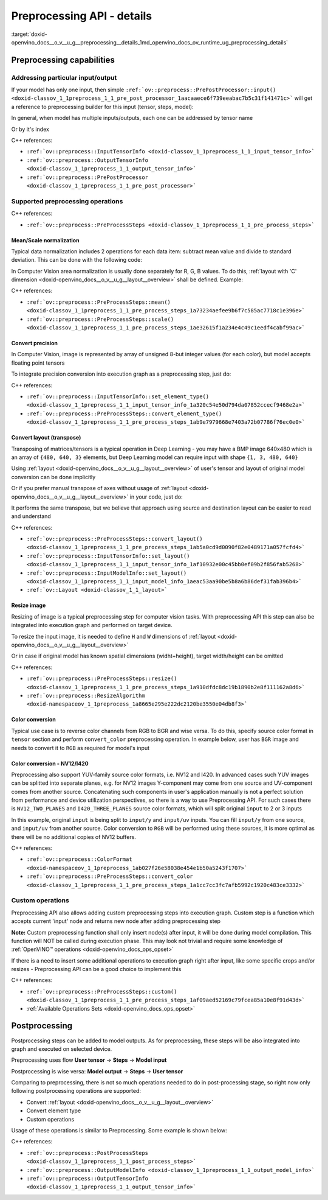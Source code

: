 .. index:: pair: page; Preprocessing API - details
.. _doxid-openvino_docs__o_v__u_g__preprocessing__details:


Preprocessing API - details
===========================

:target:`doxid-openvino_docs__o_v__u_g__preprocessing__details_1md_openvino_docs_ov_runtime_ug_preprocessing_details`

Preprocessing capabilities
~~~~~~~~~~~~~~~~~~~~~~~~~~

Addressing particular input/output
----------------------------------

If your model has only one input, then simple ``:ref:`ov::preprocess::PrePostProcessor::input() <doxid-classov_1_1preprocess_1_1_pre_post_processor_1aacaaece6f739eeabac7b5c31f141471c>``` will get a reference to preprocessing builder for this input (tensor, steps, model):

.. raw:: html

   <div class='sphinxtabset'>







.. raw:: html

   <div class="sphinxtab" data-sphinxtab-value="C++">





.. ref-code-block:: cpp

	ppp.input() // no index/name is needed if model has one input
	  .preprocess().scale(50.:ref:`f <doxid-namespacengraph_1_1runtime_1_1reference_1a4582949bb0b6082a5159f90c43a71ca9>`);
	
	ppp.output()   // same for output
	  .postprocess().convert_element_type(:ref:`ov::element::u8 <doxid-group__ov__element__cpp__api_1gaaf60c536d3e295285f6a899eb3d29e2f>`);





.. raw:: html

   </div>







.. raw:: html

   <div class="sphinxtab" data-sphinxtab-value="Python">





.. ref-code-block:: cpp

	# no index/name is needed if model has one input
	ppp.input().preprocess().scale(50.)
	
	# same for output
	ppp.output() \
	    .postprocess().convert_element_type(Type.u8)





.. raw:: html

   </div>







.. raw:: html

   </div>

In general, when model has multiple inputs/outputs, each one can be addressed by tensor name

.. raw:: html

   <div class='sphinxtabset'>







.. raw:: html

   <div class="sphinxtab" data-sphinxtab-value="C++">





.. ref-code-block:: cpp

	auto &input_image = ppp.input("image");
	auto &output_result = ppp.output("result");





.. raw:: html

   </div>







.. raw:: html

   <div class="sphinxtab" data-sphinxtab-value="Python">





.. ref-code-block:: cpp

	ppp.input('image')
	ppp.output('result')





.. raw:: html

   </div>







.. raw:: html

   </div>

Or by it's index

.. raw:: html

   <div class='sphinxtabset'>







.. raw:: html

   <div class="sphinxtab" data-sphinxtab-value="C++">





.. ref-code-block:: cpp

	auto &input_1 = ppp.input(1); // Gets 2nd input in a model
	auto &output_1 = ppp.output(2); // Get output with index=2 (3rd one) in a model





.. raw:: html

   </div>







.. raw:: html

   <div class="sphinxtab" data-sphinxtab-value="Python">





.. ref-code-block:: cpp

	ppp.input(1) # Gets 2nd input in a model
	ppp.output(2) # Gets output with index=2 (3rd one) in a model





.. raw:: html

   </div>







.. raw:: html

   </div>



C++ references:

* ``:ref:`ov::preprocess::InputTensorInfo <doxid-classov_1_1preprocess_1_1_input_tensor_info>```

* ``:ref:`ov::preprocess::OutputTensorInfo <doxid-classov_1_1preprocess_1_1_output_tensor_info>```

* ``:ref:`ov::preprocess::PrePostProcessor <doxid-classov_1_1preprocess_1_1_pre_post_processor>```

Supported preprocessing operations
----------------------------------

C++ references:

* ``:ref:`ov::preprocess::PreProcessSteps <doxid-classov_1_1preprocess_1_1_pre_process_steps>```

Mean/Scale normalization
++++++++++++++++++++++++

Typical data normalization includes 2 operations for each data item: subtract mean value and divide to standard deviation. This can be done with the following code:

.. raw:: html

   <div class='sphinxtabset'>







.. raw:: html

   <div class="sphinxtab" data-sphinxtab-value="C++">





.. ref-code-block:: cpp

	ppp.input("input").preprocess().mean(128).scale(127);





.. raw:: html

   </div>







.. raw:: html

   <div class="sphinxtab" data-sphinxtab-value="Python">





.. ref-code-block:: cpp

	ppp.input('input').preprocess().:ref:`mean <doxid-namespacengraph_1_1builder_1_1opset1_1a3377b4f15f56daf79c96a94ccefdb489>`(128).scale(127)





.. raw:: html

   </div>







.. raw:: html

   </div>



In Computer Vision area normalization is usually done separately for R, G, B values. To do this, :ref:`layout with 'C' dimension <doxid-openvino_docs__o_v__u_g__layout__overview>` shall be defined. Example:

.. raw:: html

   <div class='sphinxtabset'>







.. raw:: html

   <div class="sphinxtab" data-sphinxtab-value="C++">





.. ref-code-block:: cpp

	// Suppose model's shape is {1, 3, 224, 224}
	ppp.input("input").model().set_layout("NCHW"); // N=1, C=3, H=224, W=224
	// Mean/Scale has 3 values which matches with C=3
	ppp.input("input").preprocess()
	  .mean({103.94, 116.78, 123.68}).scale({57.21, 57.45, 57.73});





.. raw:: html

   </div>







.. raw:: html

   <div class="sphinxtab" data-sphinxtab-value="Python">





.. ref-code-block:: cpp

	# Suppose model's shape is {1, 3, 224, 224}
	# N=1, C=3, H=224, W=224
	ppp.input('input').:ref:`model <doxid-group__ov__runtime__cpp__prop__api_1ga461856fdfb6d7533dc53355aec9e9fad>`().:ref:`set_layout <doxid-group__ov__layout__cpp__api_1ga18464fb8ed029acb5fdc2bb1737358d9>`(:ref:`Layout <doxid-namespace_inference_engine_1a246d143abc5ca07da8d2cadeeb88fdb8>`('NCHW'))
	# Mean/Scale has 3 values which matches with C=3
	ppp.input('input').preprocess() \
	    .:ref:`mean <doxid-namespacengraph_1_1builder_1_1opset1_1a3377b4f15f56daf79c96a94ccefdb489>`([103.94, 116.78, 123.68]).scale([57.21, 57.45, 57.73])





.. raw:: html

   </div>







.. raw:: html

   </div>



C++ references:

* ``:ref:`ov::preprocess::PreProcessSteps::mean() <doxid-classov_1_1preprocess_1_1_pre_process_steps_1a73234aefee9b6f7c585ac7718c1e396e>```

* ``:ref:`ov::preprocess::PreProcessSteps::scale() <doxid-classov_1_1preprocess_1_1_pre_process_steps_1ae32615f1a234e4c49c1eedf4cabf99ac>```

Convert precision
+++++++++++++++++

In Computer Vision, image is represented by array of unsigned 8-but integer values (for each color), but model accepts floating point tensors

To integrate precision conversion into execution graph as a preprocessing step, just do:

.. raw:: html

   <div class='sphinxtabset'>







.. raw:: html

   <div class="sphinxtab" data-sphinxtab-value="C++">





.. ref-code-block:: cpp

	// First define data type for your tensor
	ppp.input("input").tensor().set_element_type(:ref:`ov::element::u8 <doxid-group__ov__element__cpp__api_1gaaf60c536d3e295285f6a899eb3d29e2f>`);
	
	// Then define preprocessing step
	ppp.input("input").preprocess().convert_element_type(:ref:`ov::element::f32 <doxid-group__ov__element__cpp__api_1gadc8a5dda3244028a5c0b024897215d43>`);
	
	// If conversion is needed to `model's` element type, 'f32' can be omitted
	ppp.input("input").preprocess().convert_element_type();





.. raw:: html

   </div>







.. raw:: html

   <div class="sphinxtab" data-sphinxtab-value="Python">





.. ref-code-block:: cpp

	# First define data type for your tensor
	ppp.input('input').tensor().set_element_type(Type.u8)
	
	# Then define preprocessing step
	ppp.input('input').preprocess().convert_element_type(Type.f32)
	
	# If conversion is needed to `model's` element type, 'f32' can be omitted
	ppp.input('input').preprocess().convert_element_type()





.. raw:: html

   </div>







.. raw:: html

   </div>



C++ references:

* ``:ref:`ov::preprocess::InputTensorInfo::set_element_type() <doxid-classov_1_1preprocess_1_1_input_tensor_info_1a320c54e50d794da07852ccecf9468e2a>```

* ``:ref:`ov::preprocess::PreProcessSteps::convert_element_type() <doxid-classov_1_1preprocess_1_1_pre_process_steps_1ab9e7979668e7403a72b07786f76ec0e0>```

Convert layout (transpose)
++++++++++++++++++++++++++

Transposing of matrices/tensors is a typical operation in Deep Learning - you may have a BMP image 640x480 which is an array of ``{480, 640, 3}`` elements, but Deep Learning model can require input with shape ``{1, 3, 480, 640}``

Using :ref:`layout <doxid-openvino_docs__o_v__u_g__layout__overview>` of user's tensor and layout of original model conversion can be done implicitly

.. raw:: html

   <div class='sphinxtabset'>







.. raw:: html

   <div class="sphinxtab" data-sphinxtab-value="C++">





.. ref-code-block:: cpp

	// First define layout for your tensor
	ppp.input("input").tensor().set_layout("NHWC");
	
	// Then define layout of model
	ppp.input("input").model().set_layout("NCHW");
	
	std::cout << ppp; // Will print 'implicit layout conversion step'





.. raw:: html

   </div>







.. raw:: html

   <div class="sphinxtab" data-sphinxtab-value="Python">





.. ref-code-block:: cpp

	# First define layout for your tensor
	ppp.input('input').tensor().:ref:`set_layout <doxid-group__ov__layout__cpp__api_1ga18464fb8ed029acb5fdc2bb1737358d9>`(:ref:`Layout <doxid-namespace_inference_engine_1a246d143abc5ca07da8d2cadeeb88fdb8>`('NHWC'))
	
	# Then define layout of model
	ppp.input('input').:ref:`model <doxid-group__ov__runtime__cpp__prop__api_1ga461856fdfb6d7533dc53355aec9e9fad>`().:ref:`set_layout <doxid-group__ov__layout__cpp__api_1ga18464fb8ed029acb5fdc2bb1737358d9>`(:ref:`Layout <doxid-namespace_inference_engine_1a246d143abc5ca07da8d2cadeeb88fdb8>`('NCHW'))
	
	print(ppp)  # Will print 'implicit layout conversion step'





.. raw:: html

   </div>







.. raw:: html

   </div>

Or if you prefer manual transpose of axes without usage of :ref:`layout <doxid-openvino_docs__o_v__u_g__layout__overview>` in your code, just do:

.. raw:: html

   <div class='sphinxtabset'>







.. raw:: html

   <div class="sphinxtab" data-sphinxtab-value="C++">





.. ref-code-block:: cpp

	ppp.input("input").tensor().set_shape({1, 480, 640, 3});
	// Model expects shape {1, 3, 480, 640}
	ppp.input("input").preprocess().convert_layout({0, 3, 1, 2});
	// 0 -> 0; 3 -> 1; 1 -> 2; 2 -> 3





.. raw:: html

   </div>







.. raw:: html

   <div class="sphinxtab" data-sphinxtab-value="Python">





.. ref-code-block:: cpp

	ppp.input('input').tensor().set_shape([1, 480, 640, 3])
	
	# Model expects shape {1, 3, 480, 640}
	ppp.input('input').preprocess()\
	    .convert_layout([0, 3, 1, 2])
	# 0 -> 0; 3 -> 1; 1 -> 2; 2 -> 3





.. raw:: html

   </div>







.. raw:: html

   </div>



It performs the same transpose, but we believe that approach using source and destination layout can be easier to read and understand

C++ references:

* ``:ref:`ov::preprocess::PreProcessSteps::convert_layout() <doxid-classov_1_1preprocess_1_1_pre_process_steps_1ab5a0cd9d0090f82e0489171a057fcfd4>```

* ``:ref:`ov::preprocess::InputTensorInfo::set_layout() <doxid-classov_1_1preprocess_1_1_input_tensor_info_1af10932e00c45bb0ef09b2f856fab5268>```

* ``:ref:`ov::preprocess::InputModelInfo::set_layout() <doxid-classov_1_1preprocess_1_1_input_model_info_1aeac53aa90be5b8a6b86def31fab396b4>```

* ``:ref:`ov::Layout <doxid-classov_1_1_layout>```

Resize image
++++++++++++

Resizing of image is a typical preprocessing step for computer vision tasks. With preprocessing API this step can also be integrated into execution graph and performed on target device.

To resize the input image, it is needed to define ``H`` and ``W`` dimensions of :ref:`layout <doxid-openvino_docs__o_v__u_g__layout__overview>`

.. raw:: html

   <div class='sphinxtabset'>







.. raw:: html

   <div class="sphinxtab" data-sphinxtab-value="C++">





.. ref-code-block:: cpp

	ppp.input("input").tensor().set_shape({1, 3, 960, 1280});
	ppp.input("input").model().set_layout("??HW");
	ppp.input("input").preprocess().resize(ov::preprocess::ResizeAlgorithm::RESIZE_LINEAR, 480, 640);





.. raw:: html

   </div>







.. raw:: html

   <div class="sphinxtab" data-sphinxtab-value="Python">





.. ref-code-block:: cpp

	ppp.input('input').tensor().set_shape([1, 3, 960, 1280])
	ppp.input('input').:ref:`model <doxid-group__ov__runtime__cpp__prop__api_1ga461856fdfb6d7533dc53355aec9e9fad>`().:ref:`set_layout <doxid-group__ov__layout__cpp__api_1ga18464fb8ed029acb5fdc2bb1737358d9>`(:ref:`Layout <doxid-namespace_inference_engine_1a246d143abc5ca07da8d2cadeeb88fdb8>`('??HW'))
	ppp.input('input').preprocess()\
	    .resize(ResizeAlgorithm.RESIZE_LINEAR, 480, 640)





.. raw:: html

   </div>







.. raw:: html

   </div>



Or in case if original model has known spatial dimensions (widht+height), target width/height can be omitted

.. raw:: html

   <div class='sphinxtabset'>







.. raw:: html

   <div class="sphinxtab" data-sphinxtab-value="C++">





.. ref-code-block:: cpp

	ppp.input("input").tensor().set_shape({1, 3, 960, 1280});
	ppp.input("input").model().set_layout("??HW"); // Model accepts {1, 3, 480, 640} shape
	// Resize to model's dimension
	ppp.input("input").preprocess().resize(ov::preprocess::ResizeAlgorithm::RESIZE_LINEAR);





.. raw:: html

   </div>







.. raw:: html

   <div class="sphinxtab" data-sphinxtab-value="Python">





.. ref-code-block:: cpp

	ppp.input('input').tensor().set_shape([1, 3, 960, 1280])
	# Model accepts {1, 3, 480, 640} shape, thus last dimensions are 'H' and 'W'
	ppp.input('input').:ref:`model <doxid-group__ov__runtime__cpp__prop__api_1ga461856fdfb6d7533dc53355aec9e9fad>`().:ref:`set_layout <doxid-group__ov__layout__cpp__api_1ga18464fb8ed029acb5fdc2bb1737358d9>`(:ref:`Layout <doxid-namespace_inference_engine_1a246d143abc5ca07da8d2cadeeb88fdb8>`('??HW'))
	# Resize to model's dimension
	ppp.input('input').preprocess().resize(ResizeAlgorithm.RESIZE_LINEAR)





.. raw:: html

   </div>







.. raw:: html

   </div>



C++ references:

* ``:ref:`ov::preprocess::PreProcessSteps::resize() <doxid-classov_1_1preprocess_1_1_pre_process_steps_1a910dfdc8dc19b1890b2e8f111162a8d6>```

* ``:ref:`ov::preprocess::ResizeAlgorithm <doxid-namespaceov_1_1preprocess_1a8665e295e222dc2120be3550e04db8f3>```

Color conversion
++++++++++++++++

Typical use case is to reverse color channels from RGB to BGR and wise versa. To do this, specify source color format in ``tensor`` section and perform ``convert_color`` preprocessing operation. In example below, user has ``BGR`` image and needs to convert it to ``RGB`` as required for model's input

.. raw:: html

   <div class='sphinxtabset'>







.. raw:: html

   <div class="sphinxtab" data-sphinxtab-value="C++">





.. ref-code-block:: cpp

	ppp.input("input").tensor().set_color_format(:ref:`ov::preprocess::ColorFormat::BGR <doxid-namespace_inference_engine_1a5ee5ca7708cc67a9a0becc2593d0558aa0fb221afef06def7c25b82d6fa9efc1b>`);
	ppp.input("input").preprocess().convert_color(:ref:`ov::preprocess::ColorFormat::RGB <doxid-namespace_inference_engine_1a5ee5ca7708cc67a9a0becc2593d0558aae2262afdcd9754598dbc87e4a4725246>`);





.. raw:: html

   </div>







.. raw:: html

   <div class="sphinxtab" data-sphinxtab-value="Python">





.. ref-code-block:: cpp

	ppp.input('input').tensor().set_color_format(ColorFormat.BGR)
	
	ppp.input('input').preprocess().convert_color(ColorFormat.RGB)





.. raw:: html

   </div>







.. raw:: html

   </div>





Color conversion - NV12/I420
++++++++++++++++++++++++++++

Preprocessing also support YUV-family source color formats, i.e. NV12 and I420. In advanced cases such YUV images can be splitted into separate planes, e.g. for NV12 images Y-component may come from one source and UV-component comes from another source. Concatenating such components in user's application manually is not a perfect solution from performance and device utilization perspectives, so there is a way to use Preprocessing API. For such cases there is ``NV12_TWO_PLANES`` and ``I420_THREE_PLANES`` source color formats, which will split original ``input`` to 2 or 3 inputs

.. raw:: html

   <div class='sphinxtabset'>







.. raw:: html

   <div class="sphinxtab" data-sphinxtab-value="C++">





.. ref-code-block:: cpp

	// This will split original `input` to 2 separate inputs: `input/y' and 'input/uv'
	ppp.input("input").tensor().set_color_format(ov::preprocess::ColorFormat::NV12_TWO_PLANES);
	ppp.input("input").preprocess().convert_color(:ref:`ov::preprocess::ColorFormat::RGB <doxid-namespace_inference_engine_1a5ee5ca7708cc67a9a0becc2593d0558aae2262afdcd9754598dbc87e4a4725246>`);
	std::cout << ppp;  // Dump preprocessing steps to see what will happen





.. raw:: html

   </div>







.. raw:: html

   <div class="sphinxtab" data-sphinxtab-value="Python">





.. ref-code-block:: cpp

	# This will split original `input` to 2 separate inputs: `input/y' and 'input/uv'
	ppp.input('input').tensor()\
	    .set_color_format(ColorFormat.NV12_TWO_PLANES)
	
	ppp.input('input').preprocess()\
	    .convert_color(ColorFormat.RGB)
	print(ppp)  # Dump preprocessing steps to see what will happen





.. raw:: html

   </div>







.. raw:: html

   </div>



In this example, original ``input`` is being split to ``input/y`` and ``input/uv`` inputs. You can fill ``input/y`` from one source, and ``input/uv`` from another source. Color conversion to ``RGB`` will be performed using these sources, it is more optimal as there will be no additional copies of NV12 buffers.

C++ references:

* ``:ref:`ov::preprocess::ColorFormat <doxid-namespaceov_1_1preprocess_1ab027f26e58038e454e1b50a5243f1707>```

* ``:ref:`ov::preprocess::PreProcessSteps::convert_color <doxid-classov_1_1preprocess_1_1_pre_process_steps_1a1cc7cc3fc7afb5992c1920c483ce3332>```

Custom operations
-----------------

Preprocessing API also allows adding custom preprocessing steps into execution graph. Custom step is a function which accepts current 'input' node and returns new node after adding preprocessing step

**Note:** Custom preprocessing function shall only insert node(s) after input, it will be done during model compilation. This function will NOT be called during execution phase. This may look not trivial and require some knowledge of :ref:`OpenVINO™ operations <doxid-openvino_docs_ops_opset>`

If there is a need to insert some additional operations to execution graph right after input, like some specific crops and/or resizes - Preprocessing API can be a good choice to implement this

.. raw:: html

   <div class='sphinxtabset'>







.. raw:: html

   <div class="sphinxtab" data-sphinxtab-value="C++">





.. ref-code-block:: cpp

	ppp.input("input_image").preprocess()
	   .custom([](const :ref:`ov::Output\<ov::Node> <doxid-classov_1_1_output>`& node) {
	       // Custom nodes can be inserted as Pre-processing steps
	       return std::make_shared<ov::opset8::Abs>(node);
	   });





.. raw:: html

   </div>







.. raw:: html

   <div class="sphinxtab" data-sphinxtab-value="Python">





.. ref-code-block:: cpp

	# It is possible to insert some custom operations
	import openvino.runtime.opset8 as ops
	from openvino.runtime import Output
	from openvino.runtime.utils.decorators import custom_preprocess_function
	
	@custom_preprocess_function
	def custom_abs(output: Output):
	    # Custom nodes can be inserted as Preprocessing steps
	    return ops.abs(output)
	
	ppp.input("input_image").preprocess() \
	    .custom(custom_abs)





.. raw:: html

   </div>







.. raw:: html

   </div>



C++ references:

* ``:ref:`ov::preprocess::PreProcessSteps::custom() <doxid-classov_1_1preprocess_1_1_pre_process_steps_1af09aed52169c79fcea85a10e8f91d43d>```

* :ref:`Available Operations Sets <doxid-openvino_docs_ops_opset>`

Postprocessing
~~~~~~~~~~~~~~

Postprocessing steps can be added to model outputs. As for preprocessing, these steps will be also integrated into graph and executed on selected device.

Preprocessing uses flow **User tensor** -> **Steps** -> **Model input**

Postprocessing is wise versa: **Model output** -> **Steps** -> **User tensor**

Comparing to preprocessing, there is not so much operations needed to do in post-processing stage, so right now only following postprocessing operations are supported:

* Convert :ref:`layout <doxid-openvino_docs__o_v__u_g__layout__overview>`

* Convert element type

* Custom operations

Usage of these operations is similar to Preprocessing. Some example is shown below:

.. raw:: html

   <div class='sphinxtabset'>







.. raw:: html

   <div class="sphinxtab" data-sphinxtab-value="C++">





.. ref-code-block:: cpp

	// Model's output has 'NCHW' layout
	ppp.output("result_image").model().set_layout("NCHW");

	// Set target user's tensor to U8 type + 'NHWC' layout
	// Precision & layout conversions will be done implicitly
	ppp.output("result_image").tensor()
	   .set_layout("NHWC")
	   .set_element_type(:ref:`ov::element::u8 <doxid-group__ov__element__cpp__api_1gaaf60c536d3e295285f6a899eb3d29e2f>`);

	// Also it is possible to insert some custom operations
	ppp.output("result_image").postprocess()
	   .custom([](const :ref:`ov::Output\<ov::Node> <doxid-classov_1_1_output>`& node) {
	       // Custom nodes can be inserted as Post-processing steps
	       return std::make_shared<ov::opset8::Abs>(node);
	   });





.. raw:: html

   </div>







.. raw:: html

   <div class="sphinxtab" data-sphinxtab-value="Python">





.. ref-code-block:: cpp

	# Model's output has 'NCHW' layout
	ppp.output('result_image').:ref:`model <doxid-group__ov__runtime__cpp__prop__api_1ga461856fdfb6d7533dc53355aec9e9fad>`().:ref:`set_layout <doxid-group__ov__layout__cpp__api_1ga18464fb8ed029acb5fdc2bb1737358d9>`(:ref:`Layout <doxid-namespace_inference_engine_1a246d143abc5ca07da8d2cadeeb88fdb8>`('NCHW'))
	
	# Set target user's tensor to U8 type + 'NHWC' layout
	# Precision & layout conversions will be done implicitly
	ppp.output('result_image').tensor()\
	    .:ref:`set_layout <doxid-group__ov__layout__cpp__api_1ga18464fb8ed029acb5fdc2bb1737358d9>`(:ref:`Layout <doxid-namespace_inference_engine_1a246d143abc5ca07da8d2cadeeb88fdb8>`("NHWC"))\
	    .set_element_type(Type.u8)
	
	# Also it is possible to insert some custom operations
	import openvino.runtime.opset8 as ops
	from openvino.runtime import Output
	from openvino.runtime.utils.decorators import custom_preprocess_function
	
	@custom_preprocess_function
	def custom_abs(output: Output):
	    # Custom nodes can be inserted as Post-processing steps
	    return ops.abs(output)
	
	ppp.output("result_image").postprocess()\
	    .custom(custom_abs)





.. raw:: html

   </div>







.. raw:: html

   </div>



C++ references:

* ``:ref:`ov::preprocess::PostProcessSteps <doxid-classov_1_1preprocess_1_1_post_process_steps>```

* ``:ref:`ov::preprocess::OutputModelInfo <doxid-classov_1_1preprocess_1_1_output_model_info>```

* ``:ref:`ov::preprocess::OutputTensorInfo <doxid-classov_1_1preprocess_1_1_output_tensor_info>```

